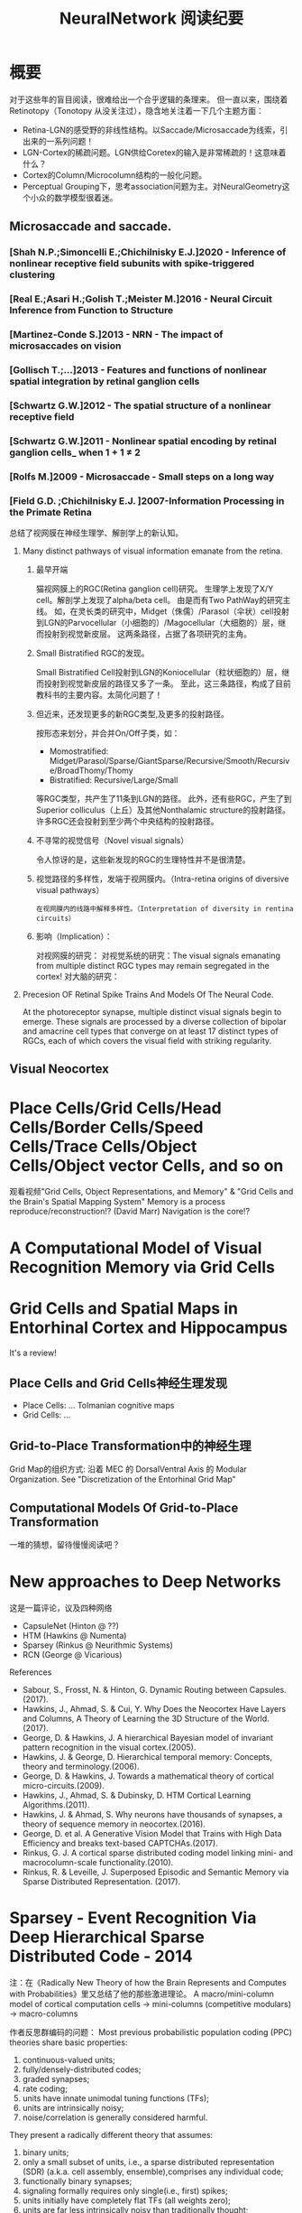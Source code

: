 
#+STARTUP: indent
#+TITLE: NeuralNetwork 阅读纪要

* 概要
对于这些年的盲目阅读，很难给出一个合乎逻辑的条理来。
但一直以来，围绕着Retinotopy（Tonotopy 从没关注过），隐含地关注着一下几个主题方面：
- Retina-LGN的感受野的非线性结构。以Saccade/Microsaccade为线索，引出来的一系列问题！
- LGN-Cortex的稀疏问题。LGN供给Coretex的输入是非常稀疏的！这意味着什么？
- Cortex的Column/Microcolumn结构的一般化问题。
- Perceptual Grouping下，思考association问题为主。对NeuralGeometry这个小众的数学模型很着迷。

** Microsaccade and saccade.
*** [Shah N.P.;Simoncelli E.;Chichilnisky E.J.]2020 - Inference of nonlinear receptive field subunits with spike-triggered clustering
*** [Real E.;Asari H.;Golish T.;Meister M.]2016 - Neural Circuit Inference from Function to Structure
*** [Martinez-Conde S.]2013 - NRN - The impact of microsaccades on vision
*** [Gollisch T.;...]2013 - Features and functions of nonlinear spatial integration by retinal ganglion cells
*** [Schwartz G.W.]2012 - The spatial structure of a nonlinear receptive field
*** [Schwartz G.W.]2011 - Nonlinear spatial encoding by retinal ganglion cells_ when 1 + 1 ≠ 2
*** [Rolfs M.]2009 - Microsaccade - Small steps on a long way
*** [Field G.D. ;Chichilnisky E.J. ]2007-Information Processing in the Primate Retina
总结了视网膜在神经生理学、解剖学上的新认知。
**** Many distinct pathways of visual information emanate from the retina.
***** 最早开端
猫视网膜上的RGC(Retina ganglion cell)研究。
生理学上发现了X/Y cell。解剖学上发现了alpha/beta cell。
由是而有Two PathWay的研究主线。
如，在灵长类的研究中，Midget（侏儒）/Parasol（伞状）cell投射到LGN的Parvocellular（小细胞的）/Magocellular（大细胞的）层，继而投射到视觉新皮层。
这两条路径，占据了各项研究的主角。
***** Small Bistratified RGC的发现。
Small Bistratified Cell投射到LGN的Koniocellular（粒状细胞的）层，继而投射到视觉新皮层的路径又多了一条。
至此，这三条路径，构成了目前教科书的主要内容。太简化问题了！
***** 但近来，还发现更多的新RGC类型,及更多的投射路径。
按形态来划分，并合并On/Off子类，如：
- Momostratified: Midget/Parasol/Sparse/GiantSparse/Recursive/Smooth/Recursive/BroadThomy/Thomy
- Bistratified: Recursive/Large/Small
等RGC类型，共产生了11条到LGN的路径。
此外，还有些RGC，产生了到Superior colliculus（上丘）及其他Nonthalamic structure的投射路径。
许多RGC还会投射到至少两个中央结构的投射路径。
***** 不寻常的视觉信号（Novel visual signals）
令人惊讶的是，这些新发现的RGC的生理特性并不是很清楚。
***** 视觉路径的多样性，发端于视网膜内。（Intra-retina origins of diversive visual pathways）
=在视网膜内的线路中解释多样性。（Interpretation of diversity in rentina circuits）=
***** 影响（Implication）：
对视网膜的研究：
对视觉系统的研究：The visual signals emanating from multiple distinct RGC types may remain segregated in the cortex!
对大脑的研究：

**** Precesion OF Retinal Spike Trains And Models Of The Neural Code.

At the photoreceptor synapse, multiple distinct visual signals begin to emerge.
These signals are processed by a diverse collection of bipolar and amacrine cell types that converge on at least 17 distinct types of RGCs, each of which covers the visual field with striking regularity.
** Visual Neocortex
* Place Cells/Grid Cells/Head Cells/Border Cells/Speed Cells/Trace Cells/Object Cells/Object vector Cells, and so on
观看视频"Grid Cells, Object Representations, and Memory" & "Grid Cells and the Brain's Spatial Mapping System"
Memory is a process reproduce/reconstruction!? (David Marr)
Navigation is the core!?

* A Computational Model of Visual Recognition Memory via Grid Cells

* Grid Cells and Spatial Maps in Entorhinal Cortex and Hippocampus
It's a review!
** Place Cells and Grid Cells神经生理发现
- Place Cells:  ... Tolmanian cognitive maps
- Grid Cells: ...
** Grid-to-Place Transformation中的神经生理
Grid Map的组织方式: 沿着 MEC 的 DorsalVentral Axis 的 Modular Organization. See "Discretization of the Entorhinal Grid Map"
** Computational Models Of Grid-to-Place Transformation
一堆的猜想，留待慢慢阅读吧？
* New approaches to Deep Networks
这是一篇评论，议及四种网络
- CapsuleNet  (Hinton  @ ??)
- HTM         (Hawkins @ Numenta)
- Sparsey     (Rinkus  @ Neurithmic Systems)
- RCN         (George  @ Vicarious)

References
- Sabour, S., Frosst, N. & Hinton, G.            Dynamic Routing between Capsules. (2017).
- Hawkins, J., Ahmad, S. & Cui, Y.               Why Does the Neocortex Have Layers and Columns, A Theory of Learning the 3D Structure of the World.(2017).
- George, D. & Hawkins, J.                       A hierarchical Bayesian model of invariant pattern recognition in the visual cortex.(2005).
- Hawkins, J. & George, D.                       Hierarchical temporal memory: Concepts, theory and terminology.(2006).
- George, D. & Hawkins, J.                       Towards a mathematical theory of cortical micro-circuits.(2009).
- Hawkins, J., Ahmad, S. & Dubinsky, D.          HTM Cortical Learning Algorithms.(2011).
- Hawkins, J. & Ahmad, S.                        Why neurons have thousands of synapses, a theory of sequence memory in neocortex.(2016).
- George, D. et al.                              A Generative Vision Model that Trains with High Data Efficiency and breaks text-based CAPTCHAs.(2017).
- Rinkus, G. J.                                  A cortical sparse distributed coding model linking mini- and macrocolumn-scale functionality.(2010).
- Rinkus, R. & Leveille, J.                      Superposed Episodic and Semantic Memory via Sparse Distributed Representation. (2017).

* Sparsey - Event Recognition Via Deep Hierarchical Sparse Distributed Code - 2014
注：在《Radically New Theory of how the Brain Represents and Computes with Probabilities》里又总结了他的那些激进理论。
A macro/mini-column model of cortical computation
cells -> mini-columns (competitive modulars) -> macro-columns

作者反思群编码的问题：
Most previous probabilistic population coding (PPC) theories share basic properties:
1) continuous-valued units;
2) fully/densely-distributed codes;
3) graded synapses;
4) rate coding;
5) units have innate unimodal tuning functions (TFs);
6) units are intrinsically noisy;
7) noise/correlation is generally considered harmful.

They present a radically different theory that assumes:
1) binary units;
2) only a small subset of units, i.e., a sparse distributed representation (SDR) (a.k.a. cell assembly, ensemble),comprises any individual code;
3) functionally binary synapses;
4) signaling formally requires only single(i.e., first) spikes;
5) units initially have completely flat TFs (all weights zero);
6) units are far less intrinsically noisy than traditionally thought;
7) rather noise is
   - a resource generated/used to cause similar inputs to map to similar codes,
   - controlling a tradeoff between storage capacity and embedding the input space statistics in the pattern of intersections over stored codes,
   - epiphenomenally determining correlation patterns across neurons.

* RCN - Recursive Cortical NetWork
RCN integrates and builds upon various ideas from Compostional Models - ... - into a structured probabilistic graphical model such that Belief-Propagation can be used as the primary approximate inference engine.

* HTM(Hierarchical Temporal Memory)
(目前,有这种理论变化 HTM => The Thousand Brains Theory of Intelligence)
** Biological and Machine Intelligence: - A digital book that documents Hierarchical Temporal Memory (HTM) - 这里面可能真有戏!
这是关于HTM的技术文档。
*** HTM Principles
神经生理学上的那些内容，启发了作者的基本原理？
- Biological Observation: =The Structure of the Neocortex=
  HTM principle:          =Common Algorithms [Cellunar layers - Mini-Columns - Columns]=
- Biological Observation: =Neurons are Sparsely Activated=
  HTM principle:          =Sparse Distributed Representations(SDR)=
- Biological Observation: =The Inputs and Outputs of the Neocortex=
  HTM principles:
  1. Sensory Encoders
  2. HTM Systems are embeded within sensory-motor Systems
  3. HTM relies on streaming data and sequence memory
  4. On-Line learning
*** Sparse Distributed Representations
- Capacity of SDRs and the probability of mismatches
- Robustness of SDRs and the probability of error with noise
- Reliable classification of a list of SDR vectors
- Unions of SDRs
- Robustness of unions in the presence of noise
*** Encoding Data for HTM Systems
*** Spatial Pooling algorithms
*** Tempory Memory Algorithms
*** Voting across columns
*** Location Layers in Grid Cells
** 几篇论文：
*** Why neurons have thousands synapses - a Theory of Sequence Memory in Neocortex [Hawkins J]2015
建立了 HTM model neurons.
*** The HTM Spatial Pooler — A Neocortical Algorithm for Online Sparse Distributed Coding [YuWei Cui]2017
*** 关于Location Based FrameWork的思想的形成，目前看三篇文章:
- =A Theory of How Columns in the Neocortex Enable Learning the Structure of the World [Hawkins J.]2017=
  Columns and Layers 是个通用结构,这意味着什么?
- =Locations in the Neocortex - A Theory of Sensorimotor Object Recognition Using Cortical Grid Cells [Lewis M.]2019=
- =A Framework for Intelligence and Cortical Function Based on Grid Cells in the Neocortex [Hawkins J.]2019=
  这篇文章提出了Location Based Framwork的思想.
